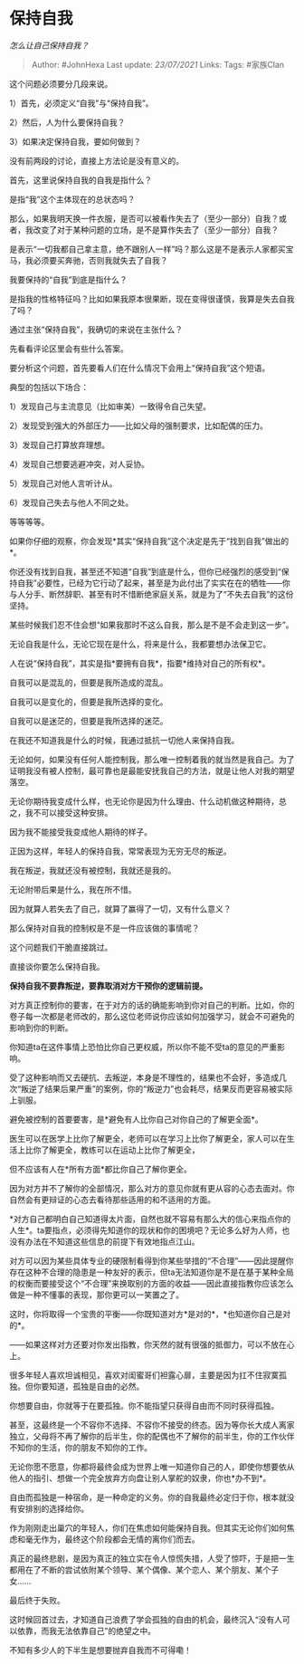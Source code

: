 * 保持自我
  :PROPERTIES:
  :CUSTOM_ID: 保持自我
  :END:

/怎么让自己保持自我？/

#+BEGIN_QUOTE
  Author: #JohnHexa Last update: /23/07/2021/ Links: Tags: #家族Clan
#+END_QUOTE

这个问题必须要分几段来说。

1）首先，必须定义“自我”与“保持自我”。

2）然后，人为什么要保持自我？

3）如果决定保持自我，要如何做到？

没有前两段的讨论，直接上方法论是没有意义的。

首先，这里说保持自我的自我是指什么？

是指“我”这个主体现在的总状态吗？

那么，如果我明天换一件衣服，是否可以被看作失去了（至少一部分）自我？或者，我改变了对于某种问题的立场，是不是算作失去了（至少一部分）自我？

是表示“一切我都自己拿主意，绝不跟别人一样”吗？那么这是不是表示人家都买宝马，我必须要买奔驰，否则我就失去了自我？

我要保持的“自我”到底是指什么？

是指我的性格特征吗？比如如果我原本很果断，现在变得很谨慎，我算是失去自我了吗？

通过主张“保持自我”，我确切的来说在主张什么？

先看看评论区里会有些什么答案。

要分析这个问题，首先要看人们在什么情况下会用上“保持自我”这个短语。

典型的包括以下场合：

1）发现自己与主流意见（比如审美）一致得令自己失望。

2）发现受到强大的外部压力------比如父母的强制要求，比如配偶的压力。

3）发现自己打算放弃理想。

4）发现自己想要逃避冲突，对人妥协。

5）发现自己对他人言听计从。

6）发现自己失去与他人不同之处。

等等等等。

如果你仔细的观察，你会发现*其实“保持自我”这个决定是先于“找到自我”做出的*。

你还没有找到自我，甚至还不知道“自我”到底是什么，但你已经强烈的感受到“保持自我”必要性，已经为它行动了起来，甚至是为此付出了实实在在的牺牲------你与人分手、断然辞职、甚至有时不惜断绝家庭关系，就是为了“不失去自我”的这份坚持。

某些时候我们忍不住会想“如果我那时不这么自我，那么是不是不会走到这一步”。

无论自我是什么，无论它现在是什么，将来是什么，我都要想办法保卫它。

人在说“保持自我”，其实是指*要拥有自我*，指要*维持对自己的所有权*。

自我可以是混乱的，但要是我所造成的混乱。

自我可以是变化的，但要是我所选择的变化。

自我可以是迷茫的，但要是我所选择的迷茫。

在我还不知道我是什么的时候，我通过抵抗一切他人来保持自我。

无论如何，如果没有任何人能控制我，那么唯一控制着我的就当然是我自己。为了证明我没有被人控制，最可靠也是最能安抚我自己的方法，就是让他人对我的期望落空。

无论你期待我变成什么样，也无论你是因为什么理由、什么动机做这种期待，总之，我不可以接受这种安排。

因为我不能接受我变成他人期待的样子。

正因为这样，年轻人的保持自我，常常表现为无穷无尽的叛逆。

我在叛逆，我就还没有被控制，我就还是我的。

无论附带后果是什么，我在所不惜。

因为就算人若失去了自己，就算了赢得了一切，又有什么意义？

那么保持对自我的控制权是不是一件应该做的事情呢？

这个问题我们干脆直接跳过。

直接谈你要怎么保持自我。

*保持自我不要靠叛逆，要靠取消对方干预你的逻辑前提。*

对方真正控制你的要害，在于对方的话的确能影响到你对自己的判断。比如，你的卷子每一次都是老师改的，那么这位老师说你应该如何加强学习，就会不可避免的影响到你的判断。

你知道ta在这件事情上恐怕比你自己更权威，所以你不能不受ta的意见的严重影响。

受了这种影响而又去硬抗、去叛逆，本身是不理性的，结果也不会好，多造成几次“叛逆了结果后果严重”的案例，你的“叛逆力”也会耗尽，结果反而更容易被实际上驯服。

避免被控制的首要要害，是*避免有人比你自己对你自己的了解更全面*。

医生可以在医学上比你了解更全，老师可以在学习上比你了解更全，家人可以在生活上比你了解更全，教练可以在运动上比你了解更全，

但不应该有人在*所有方面*都比你自己了解你更全。

因为对方并不了解你的全部情况，那么对方的意见你就有更从容的心态去面对。你自然会有更辩证的心态去看待那些适用的和不适用的方面。

*对方自己都明白自己知道得太片面，自然也就不容易有那么大的信心来指点你的人生*。ta要指点，必须得先知道你的现状和你的困境吧？无论多么好为人师，也没有办法在不知道这些信息的前提下有效地指点江山。

对方可以因为某些具体专业的硬限制看得到你某些举措的“不合理”------因此提醒你存在这种不合理的隐患是一种友好的表示，但ta无法知道你是不是在基于某种全局的权衡而要接受这个“不合理”来换取别的方面的收益------因此直接指教你应该怎么做是一种不懂事的表现，那你更可以一笑置之了。

这时，你将取得一个宝贵的平衡------你既知道对方*是对的*，*也知道你自己是对的*。

------如果这样对方还要对你发出指教，你天然的就有很强的抵御力，可以不放在心上。

很多年轻人喜欢坦诚相见，喜欢对闺蜜哥们袒露心扉，主要是因为扛不住寂寞孤独。但你要知道，孤独是自由的必然。

你想要自由，你就等于在要孤独。你不能指望只获得自由而不同时获得孤独。

甚至，这最终是一个不容你不选择、不容你不接受的终态。因为等你长大成人离家独立，父母将不再了解你的后半生，你的配偶也不了解你的前半生，你的工作伙伴不知你的生活，你的朋友不知你的工作。

无论你愿不愿意，你都将最终会成为世界上唯一知道你自己的人，即使你想要依从他人的指引、想做一个完全放弃方向盘让别人掌舵的奴隶，你也*办不到*。

自由而孤独是一种宿命，是一种命定的义务。你的自我最终必定归于你，根本就没有安排别的选择给你。

作为刚刚走出巢穴的年轻人，你们在焦虑如何能保持自我。但其实无论你们如何焦虑和毫无作为，最终这个阶段都会无情的离你们而去。

真正的最终悲剧，是因为真正的独立实在令人惊慌失措，人受了惊吓，于是把一生都用在了不断的尝试依附某个领导、某个偶像、某个恋人、某个朋友、某个子女......

最后终于失败。

这时候回首过去，才知道自己浪费了学会孤独的自由的机会，最终沉入“没有人可以依靠，而我无法依靠自己”的绝望之中。

不知有多少人的下半生是想要抛弃自我而不可得嘞！
